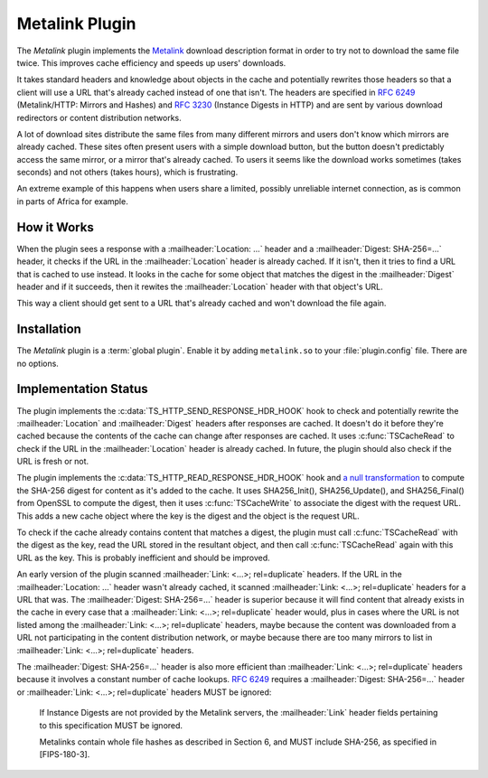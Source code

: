 .. Licensed to the Apache Software Foundation (ASF) under one or more
   contributor license agreements.  See the NOTICE file distributed
   with this work for additional information regarding copyright
   ownership.  The ASF licenses this file to you under the Apache
   License, Version 2.0 (the "License"); you may not use this file
   except in compliance with the License.  You may obtain a copy of
   the License at

      http://www.apache.org/licenses/LICENSE-2.0

   Unless required by applicable law or agreed to in writing, software
   distributed under the License is distributed on an "AS IS" BASIS,
   WITHOUT WARRANTIES OR CONDITIONS OF ANY KIND, either express or
   implied.  See the License for the specific language governing
   permissions and limitations under the License.

.. _metalink-plugin:


Metalink Plugin
===============

The `Metalink` plugin implements the Metalink_ download description
format in order to try not to download the same file twice.  This
improves cache efficiency and speeds up users' downloads.

It takes standard headers and knowledge about objects in the cache and
potentially rewrites those headers so that a client will use a URL
that's already cached instead of one that isn't.  The headers are
specified in :rfc:`6249` (Metalink/HTTP: Mirrors and Hashes) and
:rfc:`3230` (Instance Digests in HTTP) and are sent by various
download redirectors or content distribution networks.

A lot of download sites distribute the same files from many different
mirrors and users don't know which mirrors are already cached.  These
sites often present users with a simple download button, but the
button doesn't predictably access the same mirror, or a mirror that's
already cached.  To users it seems like the download works sometimes
(takes seconds) and not others (takes hours), which is frustrating.

An extreme example of this happens when users share a limited,
possibly unreliable internet connection, as is common in parts of
Africa for example.


How it Works
------------

When the plugin sees a response with a :mailheader:`Location: ...`
header and a :mailheader:`Digest: SHA-256=...` header, it checks if
the URL in the :mailheader:`Location` header is already cached.  If it
isn't, then it tries to find a URL that is cached to use instead.  It
looks in the cache for some object that matches the digest in the
:mailheader:`Digest` header and if it succeeds, then it rewites the
:mailheader:`Location` header with that object's URL.

This way a client should get sent to a URL that's already cached and
won't download the file again.


Installation
------------

The `Metalink` plugin is a :term:`global plugin`.  Enable it by adding
``metalink.so`` to your :file:`plugin.config` file.  There are no
options.


Implementation Status
---------------------

The plugin implements the :c:data:`TS_HTTP_SEND_RESPONSE_HDR_HOOK`
hook to check and potentially rewrite the :mailheader:`Location` and
:mailheader:`Digest` headers after responses are cached.  It doesn't
do it before they're cached because the contents of the cache can
change after responses are cached.  It uses :c:func:`TSCacheRead` to
check if the URL in the :mailheader:`Location` header is already
cached.  In future, the plugin should also check if the URL is fresh
or not.

The plugin implements the :c:data:`TS_HTTP_READ_RESPONSE_HDR_HOOK`
hook and `a null transformation`_ to compute the SHA-256 digest for
content as it's added to the cache.  It uses SHA256_Init(),
SHA256_Update(), and SHA256_Final() from OpenSSL to compute the
digest, then it uses :c:func:`TSCacheWrite` to associate the digest
with the request URL.  This adds a new cache object where the key is
the digest and the object is the request URL.

To check if the cache already contains content that matches a digest,
the plugin must call :c:func:`TSCacheRead` with the digest as the key,
read the URL stored in the resultant object, and then call
:c:func:`TSCacheRead` again with this URL as the key.  This is
probably inefficient and should be improved.

An early version of the plugin scanned :mailheader:`Link: <...>;
rel=duplicate` headers.  If the URL in the :mailheader:`Location: ...`
header wasn't already cached, it scanned :mailheader:`Link: <...>;
rel=duplicate` headers for a URL that was.  The :mailheader:`Digest:
SHA-256=...` header is superior because it will find content that
already exists in the cache in every case that a :mailheader:`Link:
<...>; rel=duplicate` header would, plus in cases where the URL is not
listed among the :mailheader:`Link: <...>; rel=duplicate` headers,
maybe because the content was downloaded from a URL not participating
in the content distribution network, or maybe because there are too
many mirrors to list in :mailheader:`Link: <...>; rel=duplicate`
headers.

The :mailheader:`Digest: SHA-256=...` header is also more efficient
than :mailheader:`Link: <...>; rel=duplicate` headers because it
involves a constant number of cache lookups.  :rfc:`6249` requires a
:mailheader:`Digest: SHA-256=...` header or :mailheader:`Link: <...>;
rel=duplicate` headers MUST be ignored:

   If Instance Digests are not provided by the Metalink servers, the
   :mailheader:`Link` header fields pertaining to this specification
   MUST be ignored.

   Metalinks contain whole file hashes as described in Section 6, and
   MUST include SHA-256, as specified in [FIPS-180-3].


.. _Metalink:    http://en.wikipedia.org/wiki/Metalink

.. _a null transformation:
                 /sdk/http-transformation-plugin/sample-null-transformation-plugin
